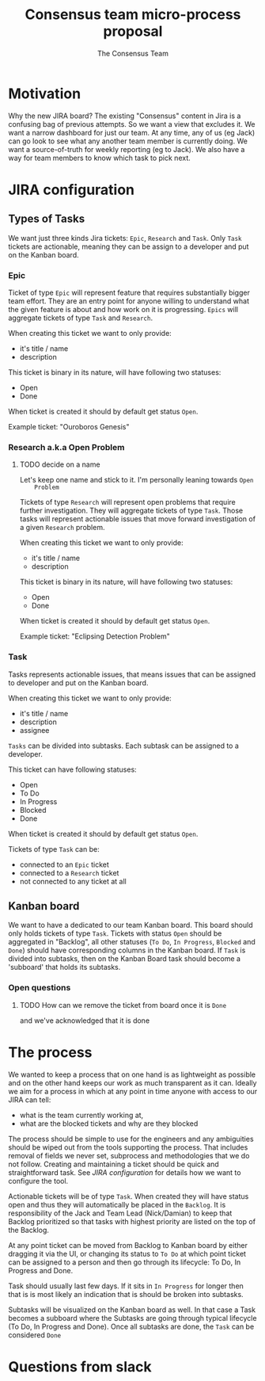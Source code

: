 #+TITLE: Consensus team micro-process proposal
#+AUTHOR: The Consensus Team

* Motivation
   Why the new JIRA board? The existing "Consensus" content in Jira is a
   confusing bag of previous attempts. So we want a view that excludes it. We
   want a narrow dashboard for just our team. At any time, any of us (eg Jack)
   can go look to see what any another team member is currently doing. We want a
   source-of-truth for weekly reporting (eg to Jack). We also have a way for team
   members to know which task to pick next.

* JIRA configuration

** Types of Tasks

 We want just three kinds Jira tickets: ~Epic~, ~Research~ and ~Task~. Only
 ~Task~ tickets are actionable, meaning they can be assign to a developer and
 put on the Kanban board.

*** Epic
    #
    Ticket of type ~Epic~ will represent feature that requires substantially
    bigger team effort.  They are an entry point for anyone willing to
    understand what the given feature is about and how work on it is
    progressing.  ~Epics~ will aggregate tickets of type ~Task~ and ~Research~.

    When creating this ticket we want to only provide:
    + it's title / name
    + description

    This ticket is binary in its nature, will have following two statuses:
    + Open
    + Done
    When ticket is created it should by default get status ~Open~.

    Example ticket: "Ouroboros Genesis"

*** Research a.k.a Open Problem
**** TODO decide on a name
    Let's keep one name and stick to it. I'm personally leaning towards ~Open
    Problem~

    Tickets of type ~Research~ will represent open problems that require further
    investigation.  They will aggregate tickets of type ~Task~. Those tasks will
    represent actionable issues that move forward investigation of a given
    ~Research~ problem.

    When creating this ticket we want to only provide:
    + it's title / name
    + description

    This ticket is binary in its nature, will have following two statuses:
    + Open
    + Done
    When ticket is created it should by default get status ~Open~.

    Example ticket: "Eclipsing Detection Problem"

*** Task
    Tasks represents actionable issues, that means issues that can be assigned
    to developer and put on the Kanban board.

    When creating this ticket we want to only provide:
    + it's title / name
    + description
    + assignee

    ~Tasks~ can be divided into subtasks. Each subtask can be assigned to a
    developer.

    This ticket can have following statuses:
    + Open
    + To Do
    + In Progress
    + Blocked
    + Done
    When ticket is created it should by default get status ~Open~.

    Tickets of type ~Task~ can be:
    + connected to an ~Epic~ ticket
    + connected to a ~Research~ ticket
    + not connected to any ticket at all

** Kanban board
 We want to have a dedicated to our team Kanban board. This board should only
 holds tickets of type ~Task~.  Tickets with status ~Open~ should be aggregated
 in "Backlog", all other statuses (~To Do~, ~In Progress~, ~Blocked~ and ~Done~)
 should have corresponding columns in the Kanban board.  If ~Task~ is divided
 into subtasks, then on the Kanban Board task should become a 'subboard' that
 holds its subtasks.

*** Open questions
**** TODO How can we remove the ticket from board once it is ~Done~
     and we've acknowledged that it is done

* The process
 We wanted to keep a process that on one hand is as lightweight as possible and
 on the other hand keeps our work as much transparent as it can.  Ideally we aim
 for a process in which at any point in time anyone with access to our JIRA can
 tell:
 + what is the team currently working at,
 + what are the blocked tickets and why are they blocked

 The process should be simple to use for the engineers and any ambiguities
 should be wiped out from the tools supporting the process. That includes
 removal of fields we never set, subprocess and methodologies that we do not
 follow.  Creating and maintaining a ticket should be quick and straightforward
 task.  See [[JIRA configuration]] for details how we want to configure the tool.

 Actionable tickets will be of type ~Task~. When created they will have status
 open and thus they will automatically be placed in the ~Backlog~.  It is
 responsibility of the Jack and Team Lead (Nick/Damian) to keep that Backlog
 prioritized so that tasks with highest priority are listed on the top of the
 Backlog.

 At any point ticket can be moved from Backlog to Kanban board by either
 dragging it via the UI, or changing its status to ~To Do~ at which point ticket
 can be assigned to a person and then go through its lifecycle: To Do, In
 Progress and Done.

 Task should usually last few days. If it sits in ~In Progress~ for longer then
 that is is most likely an indication that is should be broken into subtasks.

 Subtasks will be visualized on the Kanban board as well. In that case a Task
 becomes a subboard where the Subtasks are going through typical lifecycle (To
 Do, In Progress and Done). Once all subtasks are done, the ~Task~ can be
 considered ~Done~

* Questions from slack

